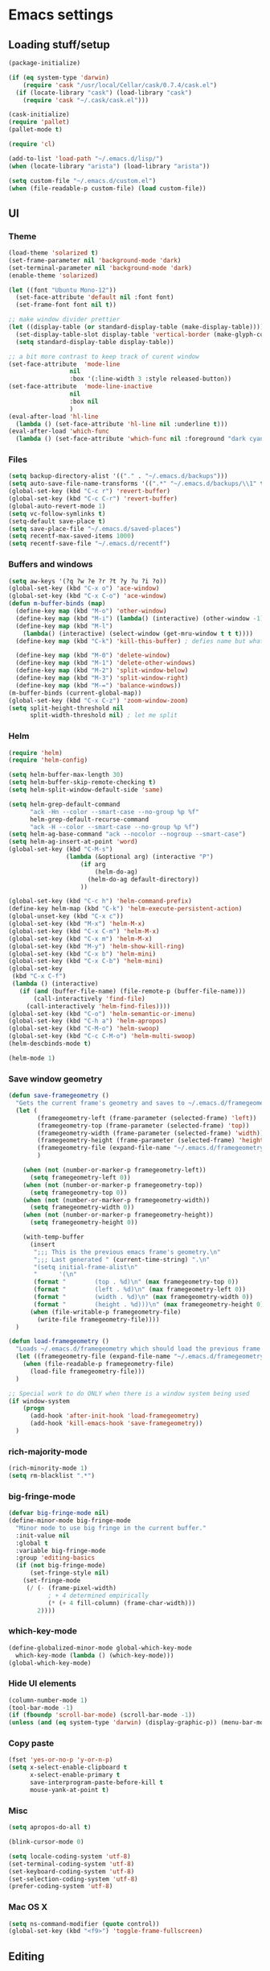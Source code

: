 * Emacs settings

** Loading stuff/setup

#+BEGIN_SRC emacs-lisp
(package-initialize)

(if (eq system-type 'darwin)
    (require 'cask "/usr/local/Cellar/cask/0.7.4/cask.el")
  (if (locate-library "cask") (load-library "cask")
    (require 'cask "~/.cask/cask.el")))
  
(cask-initialize)
(require 'pallet)
(pallet-mode t)

(require 'cl)

(add-to-list 'load-path "~/.emacs.d/lisp/")
(when (locate-library "arista") (load-library "arista"))

(setq custom-file "~/.emacs.d/custom.el")
(when (file-readable-p custom-file) (load custom-file))
#+END_SRC

** UI

*** Theme
#+BEGIN_SRC emacs-lisp
(load-theme 'solarized t)
(set-frame-parameter nil 'background-mode 'dark)
(set-terminal-parameter nil 'background-mode 'dark)
(enable-theme 'solarized)

(let ((font "Ubuntu Mono-12"))
  (set-face-attribute 'default nil :font font)
  (set-frame-font font nil t))

;; make window divider prettier
(let ((display-table (or standard-display-table (make-display-table))))
  (set-display-table-slot display-table 'vertical-border (make-glyph-code ?│))
  (setq standard-display-table display-table))

;; a bit more contrast to keep track of curent window
(set-face-attribute  'mode-line
                 nil 
                 :box '(:line-width 3 :style released-button))
(set-face-attribute  'mode-line-inactive
                 nil 
                 :box nil
                 )
(eval-after-load 'hl-line
  (lambda () (set-face-attribute 'hl-line nil :underline t)))
(eval-after-load 'which-func
  (lambda () (set-face-attribute 'which-func nil :foreground "dark cyan")))
#+END_SRC

*** Files
#+BEGIN_SRC emacs-lisp
(setq backup-directory-alist '(("." . "~/.emacs.d/backups")))
(setq auto-save-file-name-transforms '((".*" "~/.emacs.d/backups/\\1" t)))
(global-set-key (kbd "C-c r") 'revert-buffer)
(global-set-key (kbd "C-c C-r") 'revert-buffer)
(global-auto-revert-mode 1)
(setq vc-follow-symlinks t)
(setq-default save-place t)
(setq save-place-file "~/.emacs.d/saved-places")
(setq recentf-max-saved-items 1000)
(setq recentf-save-file "~/.emacs.d/recentf")
#+END_SRC

*** Buffers and windows
#+BEGIN_SRC emacs-lisp
(setq aw-keys '(?q ?w ?e ?r ?t ?y ?u ?i ?o))
(global-set-key (kbd "C-x o") 'ace-window)
(global-set-key (kbd "C-x C-o") 'ace-window)
(defun m-buffer-binds (map)
  (define-key map (kbd "M-o") 'other-window)
  (define-key map (kbd "M-i") (lambda() (interactive) (other-window -1)))
  (define-key map (kbd "M-l")
    (lambda() (interactive) (select-window (get-mru-window t t t))))
  (define-key map (kbd "C-k") 'kill-this-buffer) ; defies name but whatevs

  (define-key map (kbd "M-0") 'delete-window)
  (define-key map (kbd "M-1") 'delete-other-windows)
  (define-key map (kbd "M-2") 'split-window-below)
  (define-key map (kbd "M-3") 'split-window-right)
  (define-key map (kbd "M-=") 'balance-windows))
(m-buffer-binds (current-global-map))
(global-set-key (kbd "C-x C-z") 'zoom-window-zoom)
(setq split-height-threshold nil
      split-width-threshold nil) ; let me split
#+END_SRC

*** Helm
#+BEGIN_SRC emacs-lisp
(require 'helm)
(require 'helm-config)

(setq helm-buffer-max-length 30)
(setq helm-buffer-skip-remote-checking t)
(setq helm-split-window-default-side 'same)

(setq helm-grep-default-command
      "ack -Hn --color --smart-case --no-group %p %f"
      helm-grep-default-recurse-command
      "ack -H --color --smart-case --no-group %p %f")
(setq helm-ag-base-command "ack --nocolor --nogroup --smart-case")
(setq helm-ag-insert-at-point 'word)
(global-set-key (kbd "C-M-s")
                (lambda (&optional arg) (interactive "P")
                    (if arg
                        (helm-do-ag)
                      (helm-do-ag default-directory))
                    ))

(global-set-key (kbd "C-c h") 'helm-command-prefix)
(define-key helm-map (kbd "C-k") 'helm-execute-persistent-action)
(global-unset-key (kbd "C-x c"))
(global-set-key (kbd "M-x") 'helm-M-x)
(global-set-key (kbd "C-x C-m") 'helm-M-x)
(global-set-key (kbd "C-x m") 'helm-M-x)
(global-set-key (kbd "M-y") 'helm-show-kill-ring)
(global-set-key (kbd "C-x b") 'helm-mini)
(global-set-key (kbd "C-x C-b") 'helm-mini)
(global-set-key
 (kbd "C-x C-f")
 (lambda () (interactive)
   (if (and (buffer-file-name) (file-remote-p (buffer-file-name)))
       (call-interactively 'find-file)
     (call-interactively 'helm-find-files))))
(global-set-key (kbd "C-o") 'helm-semantic-or-imenu)
(global-set-key (kbd "C-h a") 'helm-apropos)
(global-set-key (kbd "C-M-o") 'helm-swoop)
(global-set-key (kbd "C-c C-M-o") 'helm-multi-swoop)
(helm-descbinds-mode t)

(helm-mode 1)
#+END_SRC

*** Save window geometry
#+BEGIN_SRC emacs-lisp
(defun save-framegeometry ()
  "Gets the current frame's geometry and saves to ~/.emacs.d/framegeometry."
  (let (
        (framegeometry-left (frame-parameter (selected-frame) 'left))
        (framegeometry-top (frame-parameter (selected-frame) 'top))
        (framegeometry-width (frame-parameter (selected-frame) 'width))
        (framegeometry-height (frame-parameter (selected-frame) 'height))
        (framegeometry-file (expand-file-name "~/.emacs.d/framegeometry"))
        )

    (when (not (number-or-marker-p framegeometry-left))
      (setq framegeometry-left 0))
    (when (not (number-or-marker-p framegeometry-top))
      (setq framegeometry-top 0))
    (when (not (number-or-marker-p framegeometry-width))
      (setq framegeometry-width 0))
    (when (not (number-or-marker-p framegeometry-height))
      (setq framegeometry-height 0))

    (with-temp-buffer
      (insert
       ";;; This is the previous emacs frame's geometry.\n"
       ";;; Last generated " (current-time-string) ".\n"
       "(setq initial-frame-alist\n"
       "      '(\n"
       (format "        (top . %d)\n" (max framegeometry-top 0))
       (format "        (left . %d)\n" (max framegeometry-left 0))
       (format "        (width . %d)\n" (max framegeometry-width 0))
       (format "        (height . %d)))\n" (max framegeometry-height 0)))
      (when (file-writable-p framegeometry-file)
        (write-file framegeometry-file))))
  )

(defun load-framegeometry ()
  "Loads ~/.emacs.d/framegeometry which should load the previous frame's geometry."
  (let ((framegeometry-file (expand-file-name "~/.emacs.d/framegeometry")))
    (when (file-readable-p framegeometry-file)
      (load-file framegeometry-file)))
  )

;; Special work to do ONLY when there is a window system being used
(if window-system
    (progn
      (add-hook 'after-init-hook 'load-framegeometry)
      (add-hook 'kill-emacs-hook 'save-framegeometry))
  )
#+END_SRC

*** rich-majority-mode
#+BEGIN_SRC emacs-lisp
(rich-minority-mode 1)
(setq rm-blacklist ".*")
#+END_SRC

*** big-fringe-mode
#+BEGIN_SRC emacs-lisp
(defvar big-fringe-mode nil)
(define-minor-mode big-fringe-mode
  "Minor mode to use big fringe in the current buffer."
  :init-value nil
  :global t
  :variable big-fringe-mode
  :group 'editing-basics
  (if (not big-fringe-mode)
      (set-fringe-style nil)
    (set-fringe-mode
     (/ (- (frame-pixel-width)
           ; + 4 determined empirically
           (* (+ 4 fill-column) (frame-char-width)))
        2))))
#+END_SRC

*** which-key-mode
#+BEGIN_SRC emacs-lisp
(define-globalized-minor-mode global-which-key-mode
  which-key-mode (lambda () (which-key-mode)))
(global-which-key-mode)
#+END_SRC

*** Hide UI elements
#+BEGIN_SRC emacs-lisp
(column-number-mode 1)
(tool-bar-mode -1)
(if (fboundp 'scroll-bar-mode) (scroll-bar-mode -1))
(unless (and (eq system-type 'darwin) (display-graphic-p)) (menu-bar-mode -1))
#+END_SRC

*** Copy paste
#+BEGIN_SRC emacs-lisp
(fset 'yes-or-no-p 'y-or-n-p)
(setq x-select-enable-clipboard t
      x-select-enable-primary t
      save-interprogram-paste-before-kill t
      mouse-yank-at-point t)
#+END_SRC

*** Misc
#+BEGIN_SRC emacs-lisp
(setq apropos-do-all t)

(blink-cursor-mode 0)

(setq locale-coding-system 'utf-8)
(set-terminal-coding-system 'utf-8)
(set-keyboard-coding-system 'utf-8)
(set-selection-coding-system 'utf-8)
(prefer-coding-system 'utf-8)

#+END_SRC

*** Mac OS X
#+BEGIN_SRC emacs-lisp
(setq ns-command-modifier (quote control))
(global-set-key (kbd "<f9>") 'toggle-frame-fullscreen)
#+END_SRC

** Editing

*** M-{n,p} for paragraph movement
#+BEGIN_SRC emacs-lisp
(global-set-key (kbd "M-p") 'backward-paragraph)
(global-set-key (kbd "M-n") 'forward-paragraph)
#+END_SRC

*** jcs-comment-box
#+BEGIN_SRC emacs-lisp
(defun jcs-comment-box (b e)
  "Draw a box comment around the region but arrange for the region
to extend to at least the fill column. Place the point after the
comment box."
  (interactive "r")
  (save-restriction
    (narrow-to-region b e)
    (goto-char b)
    (end-of-line)
    (insert-char ?  (- fill-column (current-column)))
    (comment-box b (point-max) 1)
    (goto-char (point-max))))
#+END_SRC

*** Newline indents
#+BEGIN_SRC emacs-lisp
(clean-aindent-mode t)
(define-key global-map (kbd "RET") 'newline-and-indent)
#+END_SRC

*** Undoing, undo tree
#+BEGIN_SRC emacs-lisp
(setq undo-tree-visualizer-timestamps t)
(setq undo-tree-visualizer-diff t)
(global-undo-tree-mode 1)
(global-set-key (kbd "C-z") 'undo)
(global-set-key (kbd "C-x C-u") 'undo-tree-visualize)
#+END_SRC

*** Flyspell
#+BEGIN_SRC emacs-lisp
;; flyspell needs location of aspell on Mac
(setq ispell-list-command "--list")
(when (eq system-type 'darwin)
  (setenv "PATH" (concat (getenv "PATH") ":/usr/local/bin"))
  (setq exec-path (append exec-path '("/usr/local/bin"))))
(add-hook 'org-journal-mode-hook 'flyspell-mode)
; (add-hook 'prog-mode-hook 'flyspell-prog-mode)
#+END_SRC

*** comment-or-uncomment-line-or-region
#+BEGIN_SRC emacs-lisp
(defun comment-or-uncomment-line-or-region ()
  "Comments or uncomments the current line or region."
  (interactive)
  (if (region-active-p)
      (comment-or-uncomment-region (region-beginning) (region-end))
    (comment-or-uncomment-region (line-beginning-position) (line-end-position))))
(global-set-key (kbd "M-[ q") 'comment-or-uncomment-line-or-region)
; (global-set-key (kbd "C-;") 'comment-or-uncomment-line-or-region)
(global-set-key [remap comment-dwim] 'comment-or-uncomment-line-or-region)
#+END_SRC

*** exchange-point-and-mark-no-activate
#+BEGIN_SRC emacs-lisp
(defun exchange-point-and-mark-no-activate ()
  "Identical to \\[exchange-point-and-mark] but will not activate the region."
  (interactive)
  (exchange-point-and-mark)
  (deactivate-mark nil))
(global-set-key (kbd "C-x C-x") 'exchange-point-and-mark-no-activate)
#+END_SRC

*** Better C-w
#+BEGIN_SRC emacs-lisp
(defadvice kill-region (before slick-cut activate compile)
  "When called interactively with no active region, kill a single line instead."
  (interactive
   (if mark-active (list (region-beginning) (region-end))
     (list (line-beginning-position)
           (line-beginning-position 2)))))
#+END_SRC

*** Better C-{a,e}
#+BEGIN_SRC emacs-lisp
(global-set-key (kbd "C-a") 'mwim-beginning-of-code-or-line)
(global-set-key (kbd "C-e") 'mwim-end-of-code-or-line)
(global-set-key (kbd "<home>") 'mwim-beginning-of-code-or-line)
(global-set-key (kbd "<end>") 'mwim-end-of-code-or-line)
(setq mwim-beginning-of-line-function 'beginning-of-line)
(setq mwim-end-of-line-function 'end-of-line)
#+END_SRC

*** can keep C-u C-SPC C-SPC C-SPC
#+BEGIN_SRC emacs-lisp
(setq set-mark-command-repeat-pop t)
#+END_SRC

*** highlight-symbol-mode
#+BEGIN_SRC emacs-lisp
;; I have a feeling this is laggy, and its more or less replaced by occur at point
;; (define-globalized-minor-mode global-highlight-symbol-mode
;;   highlight-symbol-mode (lambda () (progn (highlight-symbol-mode) (highlight-symbol-nav-mode))))
;; (setq highlight-symbol-idle-delay 0.5)
;; (global-highlight-symbol-mode)
#+END_SRC

*** Truncate lines
#+BEGIN_SRC emacs-lisp
(global-set-key (kbd "C-c s")   'toggle-truncate-lines)
(global-set-key (kbd "C-c C-s") 'toggle-truncate-lines)
(set-default 'truncate-lines t)
#+END_SRC

*** zap-up-to-char
#+BEGIN_SRC emacs-lisp
(autoload 'zap-up-to-char "misc"
  "Kill up to, but not including ARGth occurrence of CHAR.
  
  \(fn arg char)"
  'interactive)
(global-set-key (kbd "M-Z") 'zap-up-to-char)
#+END_SRC

*** ace-isearch-mode
#+BEGIN_SRC emacs-lisp
(setq ace-isearch-jump-delay 1)
(global-ace-isearch-mode t)
#+END_SRC

*** org
#+BEGIN_SRC emacs-lisp
(define-key org-mode-map (kbd "C-M-u") 'org-up-element)
(setq org-startup-folded nil)
#+END_SRC

*** org-journal
#+BEGIN_SRC emacs-lisp
(setq org-journal-date-format "%A, %d/%m/%Y")
(setq sorg-journal-file-format "%Y%m%d.txt")
(setq org-journal-dir "~/Google Drive/journal/")
(setq org-journal-hide-entries-p nil)
(setq org-journal-find-file 'find-file)
(add-hook 'org-journal-mode-hook 'auto-fill-mode)
; whitespace-mode is fairly useless in org-journal. remap its key to set the
; frame with to the fillcolumn + empirical value
(add-hook 'org-journal-mode-hook
          (lambda ()
            (define-key org-journal-mode-map (kbd "C-c w")
              (lambda () (interactive)
                (set-frame-width (selected-frame) (+ 1 fill-column))))))
(defun set-frame-width-interactive (arg)
  (interactive "nFrame width: ")
  (set-frame-width (selected-frame) arg))
#+END_SRC

*** Misc
#+BEGIN_SRC emacs-lisp
(setq require-final-newline t)
(setq-default fill-column 80)
(delete-selection-mode 1)
(put 'narrow-to-region 'disabled nil)
#+END_SRC

*** Copy current workspace prefix
#+BEGIN_SRC emacs-lisp
(defun copy-current-workspace-prefix ()
  (interactive)
  (kill-new (replace-regexp-in-string "^\\(.+\\)/src.*$" "\\1" buffer-file-name)))
#+END_SRC

** Programming

*** Languages

**** Python
#+BEGIN_SRC emacs-lisp
(add-hook 'python-mode-hook 'anaconda-mode)
; because python-mode overwrites it
(add-hook 'python-mode-hook
 (lambda () (add-to-list 'completion-at-point-functions 'company-complete)))
;; (eval-after-load 'company
;;   '(add-to-list 'company-backends '(company-dabbrev-code company-anaconda)))

;; using flymake since it works with pylint < 1.0.0
;; (require 'flymake)

;; (defun flymake-pylint-init ()
;;   (let* ((temp-file (flymake-init-create-temp-buffer-copy
;;                      'flymake-create-temp-inplace))
;;          (local-file (file-relative-name
;;                       temp-file
;;                       (file-name-directory buffer-file-name))))
;;     (list "epylint" (list local-file))))
;; (add-to-list 'flymake-allowed-file-name-masks
;;              '("\\.py\\'" flymake-pylint-init))
;; (add-hook 'python-mode-hook
;;           (lambda()
;;             (unless (file-remote-p (buffer-file-name))
;;               (define-prefix-command 'fake-flycheck-map)
;;               (local-set-key (kbd "C-c !") 'fake-flycheck-map)
;;               (local-set-key (kbd "C-c ! h") 'flymake-popup-current-error-menu)
;;               (local-set-key (kbd "C-c ! n") 'flymake-goto-next-error)
;;               (local-set-key (kbd "C-c ! p") 'flymake-goto-prev-error)
;;               (flymake-mode))
;; ))
#+END_SRC

**** Perl
#+BEGIN_SRC emacs-lisp
(add-hook 'perl-mode-hook (lambda () (progn
                                       (define-key perl-mode-map (kbd "C-c C-d") 'cperl-perldoc)
                                       )))
#+END_SRC

**** ASM mode
#+BEGIN_SRC emacs-lisp
(eval-after-load 'asm-mode
  '(define-key asm-mode-map [(tab)] 'asm-indent-line))
#+END_SRC

**** Makefile
#+BEGIN_SRC emacs-lisp
(add-hook 'makefile-mode-hook (lambda () (setq indent-tabs-mode t)))

(add-to-list 'auto-mode-alist '("\\.h\\'" . c++-mode))
(add-to-list 'auto-mode-alist '("\\.vt\\'" . verilog-mode))
#+END_SRC

**** C-like
***** Semantic
#+BEGIN_SRC emacs-lisp
;; (semantic-mode)
;; (global-semantic-stickyfunc-mode)
#+END_SRC

***** No namespace intent
#+BEGIN_SRC emacs-lisp
(defun no-ns-indent ()
   (c-set-offset 'innamespace [0]))
(add-hook 'c++-mode-hook 'no-ns-indent)
#+END_SRC

***** Company
#+BEGIN_SRC emacs-lisp
(add-hook
 'c++-mode-hook
 (lambda ()
   (if (and (buffer-file-name) (file-remote-p (buffer-file-name)))
       (add-to-list 'company-backends '(company-capf company-dabbrev))
     (add-to-list 'company-backends '(company-clang company-dabbrev)))
   ))
#+END_SRC

**** Diffing
#+BEGIN_SRC emacs-lisp
(add-hook 'diff-mode-hook (lambda () (m-buffer-binds (current-local-map))))
(setq diff-switches "-u")
(setq ediff-window-setup-function 'ediff-setup-windows-plain)
(eval-after-load 'ediff
  '(progn
     (set-face-foreground 'ediff-fine-diff-A "white")
     (set-face-foreground 'ediff-fine-diff-B "white")
     ))
#+END_SRC

**** LaTeX
#+BEGIN_SRC emacs-lisp
(add-hook 'LaTeX-mode-hook
          (lambda ()
            (setq TeX-auto-untabify t     ;; remove all tabs before saving
                  TeX-view-program-list '(("LLPP" "llpp %o"))
                  TeX-view-program-selection '((output-pdf "LLPP")))
            (auto-fill-mode)
            ))
#+END_SRC

*** Flycheck
#+BEGIN_SRC emacs-lisp
(add-hook 'flycheck-mode-hook #'flycheck-rust-setup)
(add-hook 'rust-mode-hook 'flycheck-mode)
(add-hook 'perl-mode-hook 'flycheck-mode)
#+END_SRC

*** Company
#+BEGIN_SRC emacs-lisp
(global-company-mode 1)
(setq company-require-match nil)
(setq company-idle-delay nil)
(setq company-dabbrev-downcase nil)

(setq tab-always-indent 'complete)
;; (add-to-list 'company-backends 'company-dabbrev)
(setq company-dabbrev-code-other-buffers 'all)

(defvar completion-at-point-functions-saved nil)

(defun company-indent-for-tab-command (&optional arg)
  (interactive "P")
  (let ((completion-at-point-functions-saved completion-at-point-functions)
        (completion-at-point-functions '(company-complete-common-wrapper)))
    (indent-for-tab-command arg)))

(defun company-complete-common-wrapper ()
  (let ((completion-at-point-functions completion-at-point-functions-saved))
    (company-complete-common)))

(define-key company-mode-map [remap indent-for-tab-command]
  'company-indent-for-tab-command)
(define-key company-mode-map [remap c-indent-line-or-region]
  'company-indent-for-tab-command)
#+END_SRC

*** Projectile RIP
#+BEGIN_SRC emacs-lisp
;; (add-hook 'projectile-mode-hook
;;           (lambda ()
;;             (define-key projectile-mode-map (kbd "C-c C-p") 'projectile-command-map)
;;             (define-key projectile-mode-map (kbd "C-x f") 'projectile-find-file)))
;; (setq projectile-mode-line
;;    (quote
;;     (:eval
;;      (if
;;          (file-remote-p default-directory)
;;          ""
;;        (format " \@%s"
;;                (projectile-project-name))))))
;; (setq projectile-completion-system 'helm)
;; (projectile-global-mode)
;; (helm-projectile-on)
#+END_SRC

*** hl-line-mode
#+BEGIN_SRC emacs-lisp
(add-hook 'prog-mode-hook 'hl-line-mode)
#+END_SRC

*** which-function-mode
#+BEGIN_SRC emacs-lisp
(add-hook 'prog-mode-hook 'which-function-mode)
#+END_SRC

*** compiling
#+BEGIN_SRC emacs-lisp
(add-hook 'prog-mode-hook (lambda () (global-set-key (kbd "<f7>")   'compile)))
(add-hook 'prog-mode-hook (lambda () (global-set-key (kbd "<f8>") 'recompile)))
(setq compilation-message-face 'default)
#+END_SRC

*** Line numbers
#+BEGIN_SRC emacs-lisp
(global-set-key (kbd "C-c l") 'nlinum-mode)
#+END_SRC

*** Show parens 
#+BEGIN_SRC emacs-lisp
(add-hook 'prog-mode-hook (lambda () (progn
                                       (show-paren-mode 1)
                                       (setq show-paren-delay 0))))
#+END_SRC

*** Indent
#+BEGIN_SRC emacs-lisp
;; guess offset don't need the global modeline
(dtrt-indent-mode 1)
(add-hook 'prog-mode-hook (lambda() (delete 'dtrt-indent-mode-line-info global-mode-string)))

(setq-default indent-tabs-mode nil)
(setq c-default-style "linux")
(if (locate-library "arista") (setq c-basic-offset 3) (setq c-basic-offset 4))
;; (add-to-list 'c-offsets-alist '(arglist-close . c-linup-close-paren))
#+END_SRC

*** whitespace-mode
#+BEGIN_SRC emacs-lisp
(global-set-key (kbd "C-c w") 'whitespace-mode)
#+END_SRC

*** yafolding-mode
#+BEGIN_SRC emacs-lisp
(add-hook 'prog-mode-hook 'yafolding-mode)
#+END_SRC

*** Term
#+BEGIN_SRC emacs-lisp
(defun term-into-dir (arg)
  (interactive "P")
  (let ((arg2 t))
    (when (consp arg) (setq arg2 nil))
    (if (file-remote-p default-directory)
        (let ((dissected (tramp-dissect-file-name default-directory)))
          (let ((host (tramp-file-name-host dissected))
                ;; (user (tramp-file-name-user dissected))
                (dir  (tramp-file-name-localname dissected)))
            (term-run-shell-command (concat "ssh -t " host " 'cd " dir " && exec bash -l'") arg2)
            ))
      (term-run-shell-command (concat "cd " default-directory " && exec bash -l") arg2)
      )))
(global-set-key (kbd "<f6>") 'term-into-dir)
(setq term-suppress-hard-newline t)
(setq term-prompt-regexp "^.*[%$] ")
(add-hook 'term-mode-hook
          (lambda ()
            (term-set-escape-char ?\C-x)
            (setq term-buffer-maximum-size 20000)
            (toggle-truncate-lines nil) 
            ))
(eval-after-load 'term
  '(progn
     (define-key term-mode-map (kbd "C-x C-k") 'term-char-mode)
     (defun term-send-backwards-delete-word () (interactive) (term-send-raw-string "\C-w"))
     (define-key term-raw-map (kbd "<C-backspace>") 'term-send-backwards-delete-word)
     (define-key term-raw-map (kbd "<M-backspace>") 'term-send-backwards-delete-word)
     (define-key term-mode-map (kbd "TAB") (lambda () (interactive) (term-send-raw-string "\t")))
     (define-key term-mode-map (kbd "C-x C-j") (lambda nil (interactive)))
     (setq comint-move-point-for-output nil)
     (setq comint-scroll-show-maximum-output nil)
     (m-buffer-binds term-raw-map)
     ))
#+END_SRC

*** subword-mode
#+BEGIN_SRC emacs-lisp
(add-hook 'prog-mode-hook 'subword-mode)
#+END_SRC

*** Springboard
#+BEGIN_SRC emacs-lisp
(global-set-key (kbd "C-=") 'springboard)
#+END_SRC

** Meta/misc

*** When editing this file, C-c m to switch between org-mode and elisp. Yup...
#+BEGIN_SRC emacs-lisp
(setq switch-org-and-elisp-map (make-sparse-keymap))

(define-minor-mode switch-org-and-elisp-mode
  ""
  nil
  nil
  switch-org-and-elisp-map)
(define-key switch-org-and-elisp-map (kbd "C-c m")
  (lambda () (interactive)
    (if (string= 'emacs-lisp-mode major-mode)
        (progn (org-mode) (switch-org-and-elisp-mode t))
      (progn (emacs-lisp-mode) (switch-org-and-elisp-mode t)))
    ))

;; Local Variables:
;; eval: (switch-org-and-elisp-mode 1)
;; End:
#+END_SRC
*** TRAMP
#+BEGIN_SRC emacs-lisp
(require 'tramp)
(add-to-list 'tramp-remote-path 'tramp-own-remote-path)
(setq tramp-default-method 'ssh)
(setq tramp-use-ssh-controlmaster-options nil)
(global-set-key (kbd "<f5>")
                ;; (lambda () (interactive)
                ;;   (tramp-cleanup-all-connections)
                ;;   (let ((default-directory ""))
                ;;     (shell-command "rm ~/.ssh/controlmasters/*")))
                'tramp-cleanup-all-connections
                )
(setq auto-revert-remote-files t)
(setq vc-ignore-dir-regexp
      (format "\\(%s\\)\\|\\(%s\\)"
              vc-ignore-dir-regexp
              tramp-file-name-regexp))
#+END_SRC

** Emacs server
#+BEGIN_SRC emacs-lisp
;; (when (getenv "EMACS_SESSION_DIR") (setq server-socket-dir (getenv "EMACS_SESSION_DIR")))
(server-start)
#+END_SRC

